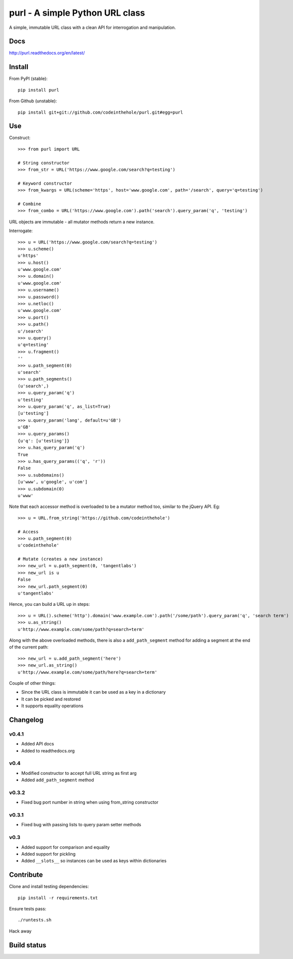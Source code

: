 ================================
purl - A simple Python URL class
================================

A simple, immutable URL class with a clean API for interrogation and
manipulation.  

Docs
----

http://purl.readthedocs.org/en/latest/

Install
-------

From PyPI (stable)::

    pip install purl

From Github (unstable)::

    pip install git+git://github.com/codeinthehole/purl.git#egg=purl

Use
---

Construct::

    >>> from purl import URL

    # String constructor
    >>> from_str = URL('https://www.google.com/search?q=testing')

    # Keyword constructor
    >>> from_kwargs = URL(scheme='https', host='www.google.com', path='/search', query='q=testing')

    # Combine
    >>> from_combo = URL('https://www.google.com').path('search').query_param('q', 'testing')

URL objects are immutable - all mutator methods return a new instance.

Interrogate::

    >>> u = URL('https://www.google.com/search?q=testing')
    >>> u.scheme()      
    u'https'
    >>> u.host() 
    u'www.google.com'
    >>> u.domain()
    u'www.google.com'
    >>> u.username()
    >>> u.password()    
    >>> u.netloc()   
    u'www.google.com'
    >>> u.port()      
    >>> u.path()       
    u'/search'
    >>> u.query()       
    u'q=testing'
    >>> u.fragment()  
    ''
    >>> u.path_segment(0) 
    u'search'
    >>> u.path_segments()  
    (u'search',)
    >>> u.query_param('q')  
    u'testing'
    >>> u.query_param('q', as_list=True) 
    [u'testing']
    >>> u.query_param('lang', default=u'GB') 
    u'GB'
    >>> u.query_params() 
    {u'q': [u'testing']}
    >>> u.has_query_param('q') 
    True
    >>> u.has_query_params(('q', 'r')) 
    False
    >>> u.subdomains()   
    [u'www', u'google', u'com']
    >>> u.subdomain(0)   
    u'www'

Note that each accessor method is overloaded to be a mutator method too, similar
to the jQuery API.  Eg::

    >>> u = URL.from_string('https://github.com/codeinthehole')

    # Access
    >>> u.path_segment(0) 
    u'codeinthehole'

    # Mutate (creates a new instance)
    >>> new_url = u.path_segment(0, 'tangentlabs')
    >>> new_url is u
    False
    >>> new_url.path_segment(0)
    u'tangentlabs'

Hence, you can build a URL up in steps::

    >>> u = URL().scheme('http').domain('www.example.com').path('/some/path').query_param('q', 'search term')
    >>> u.as_string()
    u'http://www.example.com/some/path?q=search+term'

Along with the above overloaded methods, there is also a ``add_path_segment``
method for adding a segment at the end of the current path::

    >>> new_url = u.add_path_segment('here')
    >>> new_url.as_string()
    u'http://www.example.com/some/path/here?q=search+term'

Couple of other things:

* Since the URL class is immutable it can be used as a key in a dictionary
* It can be picked and restored
* It supports equality operations

Changelog
---------

v0.4.1
~~~~~~

* Added API docs
* Added to readthedocs.org

v0.4
~~~~

* Modified constructor to accept full URL string as first arg
* Added ``add_path_segment`` method

v0.3.2
~~~~~~

* Fixed bug port number in string when using from_string constructor

v0.3.1
~~~~~~

* Fixed bug with passing lists to query param setter methods

v0.3
~~~~

* Added support for comparison and equality
* Added support for pickling
* Added ``__slots__`` so instances can be used as keys within dictionaries

Contribute
----------

Clone and install testing dependencies::

    pip install -r requirements.txt

Ensure tests pass::

    ./runtests.sh

Hack away

Build status
------------

.. image:: https://secure.travis-ci.org/codeinthehole/purl.png

